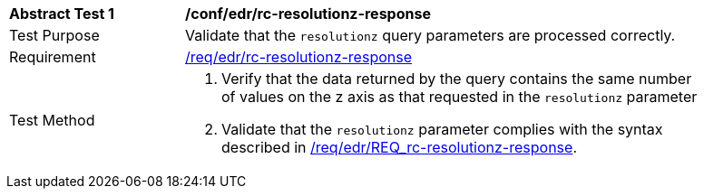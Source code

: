 [[ats_collections_rc-resolutionz-response]]
[width="90%",cols="2,6a"]
|===
^|*Abstract Test {counter:ats-id}* |*/conf/edr/rc-resolutionz-response*
^|Test Purpose |Validate that the `resolutionz` query parameters are processed correctly.
^|Requirement |<<req_collections_rc-resolutionz-response,/req/edr/rc-resolutionz-response>>
^|Test Method |. Verify that the data returned by the query contains the same number of values on the z axis as that requested in the `resolutionz` parameter
. Validate that the `resolutionz` parameter complies with the syntax described in <<req_collections_rc-resolutionz-response,/req/edr/REQ_rc-resolutionz-response>>.
|===